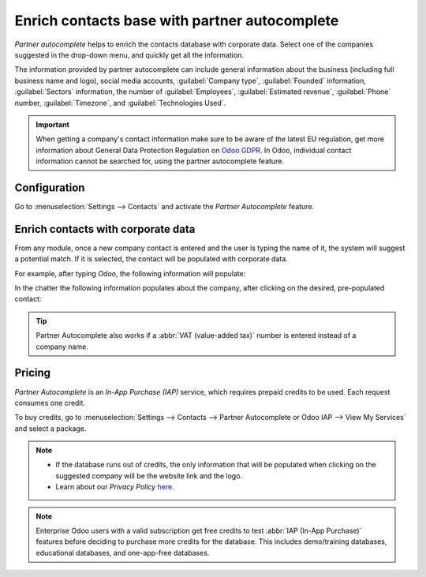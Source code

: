 ==============================================
Enrich contacts base with partner autocomplete
==============================================

*Partner autocomplete* helps to enrich the contacts database with corporate data. Select one of the
companies suggested in the drop-down menu, and quickly get all the information.

The information provided by partner autocomplete can include general information about the business
(including full business name and logo), social media accounts, :guilabel:`Company type`,
:guilabel:`Founded` information, :guilabel:`Sectors` information, the number of
:guilabel:`Employees`, :guilabel:`Estimated revenue`, :guilabel:`Phone` number,
:guilabel:`Timezone`, and :guilabel:`Technologies Used`.

.. important::
   When getting a company's contact information make sure to be aware of the latest EU regulation,
   get more information about General Data Protection Regulation on `Odoo GDPR
   <http://odoo.com/gdpr>`__. In Odoo, individual contact information cannot be searched for, using
   the partner autocomplete feature.

Configuration
=============

Go to :menuselection:`Settings --> Contacts` and activate the *Partner Autocomplete* feature.

.. image:: partner_autocomplete/settings-partner-autocomplete.png
   :align: center
   :alt: View of settings page and the activations of the feature in Odoo

Enrich contacts with corporate data
===================================

From any module, once a new company contact is entered and the user is typing the name of it, the
system will suggest a potential match. If it is selected, the contact will be populated with
corporate data.

For example, after typing *Odoo*, the following information will populate:

.. image:: partner_autocomplete/odoo-autocomplete.png
   :align: center
   :alt: Creating a new contact in Odoo

In the chatter the following information populates about the company, after clicking on the desired,
pre-populated contact:

.. image:: partner_autocomplete/odoo-info-autocomplete.png
   :align: center
   :alt: View of the information being shown about odoo with the autocomplete option in Odoo

.. tip:: Partner Autocomplete also works if a :abbr:`VAT (value-added tax)` number is entered
   instead of a company name.

Pricing
=======

*Partner Autocomplete* is an *In-App Purchase (IAP)* service, which requires prepaid credits to be
used. Each request consumes one credit.

To buy credits, go to :menuselection:`Settings --> Contacts --> Partner Autocomplete or Odoo IAP
--> View My Services` and select a package.

.. note::
   - If the database runs out of credits, the only information that will be populated when clicking
     on the suggested company will be the website link and the logo.

   - Learn about our *Privacy Policy* `here <https://iap.odoo.com/privacy#header_2>`_.

.. note::
   Enterprise Odoo users with a valid subscription get free credits to test :abbr:`IAP (In-App
   Purchase)` features before deciding to purchase more credits for the database. This includes
   demo/training databases, educational databases, and one-app-free databases.

.. seealso::
   :doc:`../../../essentials/in_app_purchase`
